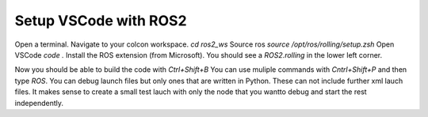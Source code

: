 ======================
Setup VSCode with ROS2
======================

Open a terminal.
Navigate to your colcon workspace.
`cd ros2_ws`
Source ros
`source /opt/ros/rolling/setup.zsh`
Open VSCode
`code .`
Install the ROS extension (from Microsoft).
You should see a `ROS2.rolling` in the lower left corner.

Now you should be able to build the code with `Ctrl+Shift+B`
You can use muliple commands with `Cntrl+Shift+P` and then type `ROS`.
You can debug launch files but only ones that are written in Python. These can not include further xml lauch files. It makes sense to create a small test lauch with only the node that you wantto debug and start the rest independently.
